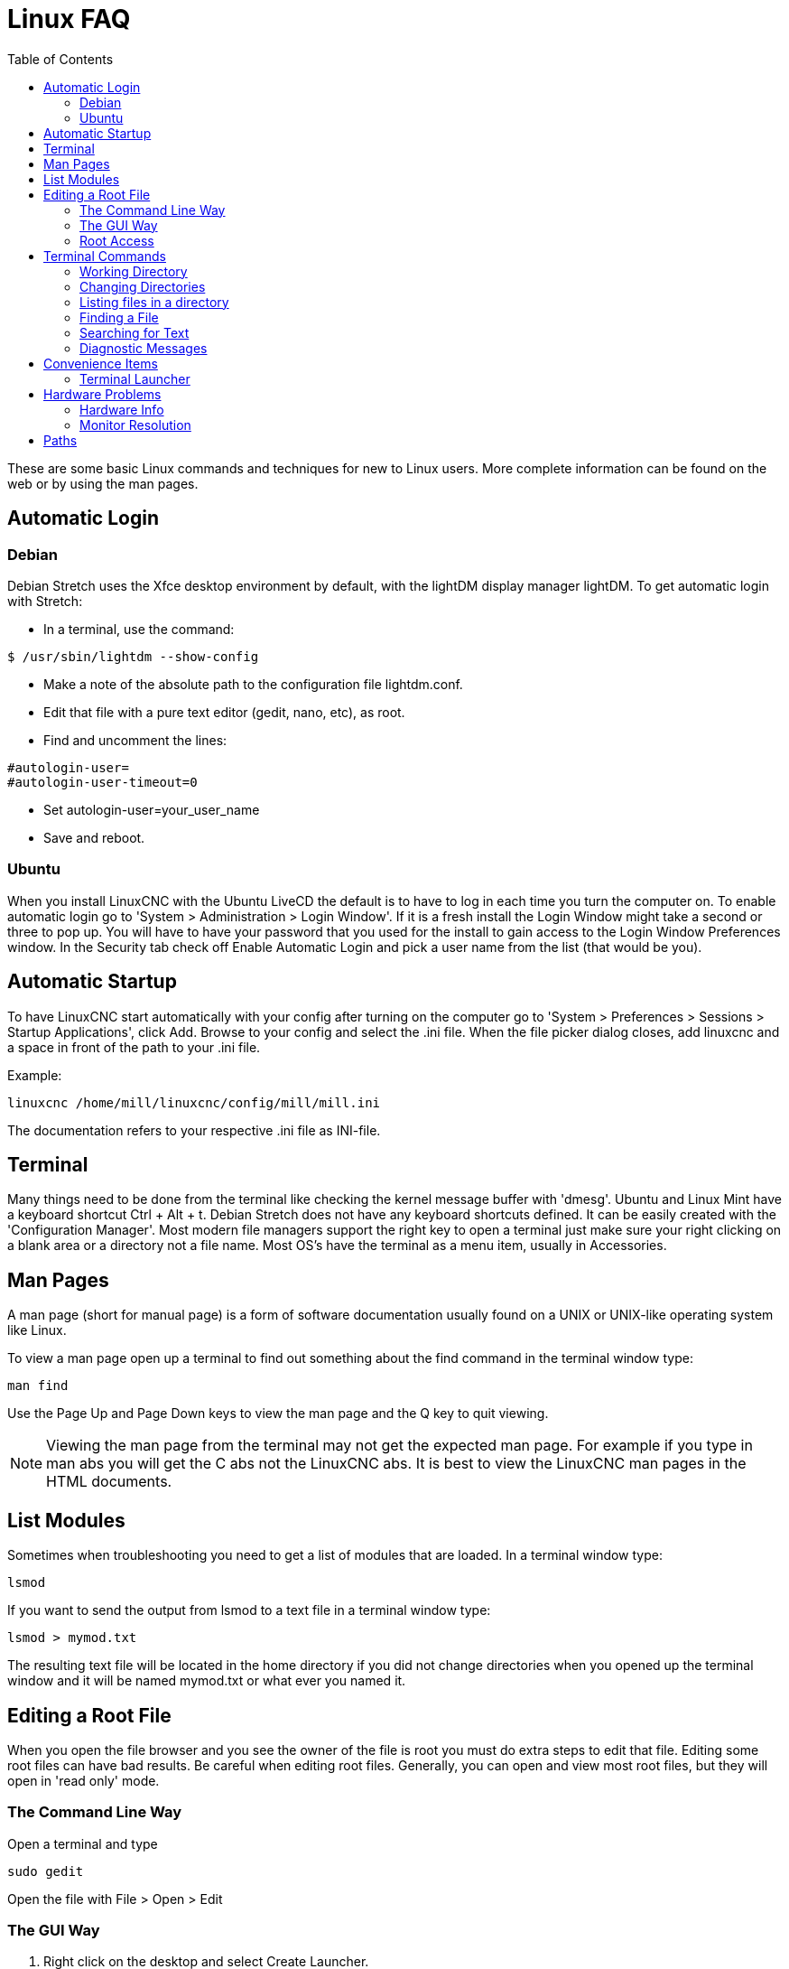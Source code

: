 :lang: en
:toc:

[[cha:linux-faq]]
= Linux FAQ(((Linux FAQ)))

These are some basic Linux commands and techniques for new to Linux
users. More complete information can be found on the web or by using
the man pages.

== Automatic Login(((Automatic Login)))

=== Debian

Debian Stretch uses the Xfce desktop environment by default, with the lightDM
display manager lightDM. To get automatic login with Stretch:

* In a terminal, use the command:

----
$ /usr/sbin/lightdm --show-config
----

* Make a note of the absolute path to the configuration file lightdm.conf.
* Edit that file with a pure text editor (gedit, nano, etc), as root.
* Find and uncomment the lines:

----
#autologin-user=
#autologin-user-timeout=0
----

* Set autologin-user=your_user_name
* Save and reboot.

=== Ubuntu

When you install LinuxCNC with the Ubuntu LiveCD the default is to have to
log in each time you turn the computer on. To enable automatic login go
to 'System > Administration > Login Window'. If it is a fresh install the
Login Window might take a second or three to pop up. You will have to
have your password that you used for the install to gain access to the
Login Window Preferences window. In the Security tab check off Enable
Automatic Login and pick a user name from the list (that would be you).

== Automatic Startup

To have LinuxCNC start automatically with your config after turning on the
computer go to 'System > Preferences > Sessions > Startup Applications',
click Add. Browse to your config and select the .ini file. When the file
picker dialog closes, add linuxcnc and a space in front of the path to your .ini file.

Example:

----
linuxcnc /home/mill/linuxcnc/config/mill/mill.ini
----

The documentation refers to your respective .ini file as INI-file.

[[faq:terminal]]
== Terminal

Many things need to be done from the terminal like checking the kernel message
buffer with 'dmesg'. Ubuntu and Linux Mint have a keyboard shortcut Ctrl + Alt + t.
Debian Stretch does not have any keyboard shortcuts defined.
It can be easily created with the 'Configuration Manager'.
Most modern file managers support the right key to open a terminal just
make sure your right clicking on a blank area or a directory not a file name.
Most OS's have the terminal as a menu item, usually in Accessories.

[[faq:man-pages]]
== Man Pages(((Man Pages)))

A man page (short for manual page) is a form of software documentation
usually found on a UNIX or UNIX-like operating system like Linux.

To view a man page open up a terminal to find out something about the
find command in the terminal window type:

----
man find
----

Use the Page Up and Page Down keys to view the man page and the Q key
to quit viewing.

[NOTE]
Viewing the man page from the terminal may not get the expected man page.
For example if you type in man abs you will get the C abs not the LinuxCNC
abs. It is best to view the LinuxCNC man pages in the HTML documents.

== List Modules

Sometimes when troubleshooting you need to get a list of modules that
are loaded. In a terminal window type:

----
lsmod
----

If you want to send the output from lsmod to a text file in a terminal
window type:

----
lsmod > mymod.txt
----

The resulting text file will be located in the home directory if you
did not change directories when you opened up the terminal window and
it will be named mymod.txt or what ever you named it.

== Editing a Root File

When you open the file browser and you see the owner of the file is
root you must do extra steps to edit that file. Editing some root files
can have bad results. Be careful when editing root files. Generally, you
can open and view most root files, but they will open in 'read only' mode.

=== The Command Line Way

Open a terminal and type

----
sudo gedit
----

Open the file with File > Open > Edit

=== The GUI Way

. Right click on the desktop and select Create Launcher.
. Type a name in like sudo edit.
. Type 'gksudo "gnome-open %u"' as the command and save the launcher to your desktop.
. Drag a file onto your launcher to open and edit.

=== Root Access

In Ubuntu you can become root by typing in "sudo -i" in a terminal
window then typing in your password. Be careful, because you can really
foul things up as root if you don't know what you're doing.

== Terminal Commands

=== Working Directory

To find out the path to the present working directory in the terminal window, type:

----
pwd
----

[[faq:cd]]
=== Changing Directories(((Changing Directories)))(((cd)))

To change the working directory to the one one level up, i.e., the parent directory, in the terminal window type:

----
cd ..
----

To move up two levels in the terminal window type:

----
cd ../..
----

To move directly to your home directory, in the terrminal window use the cd command with no arguments:

----
cd
----

To move down to the linuxcnc/configs subdirectory in the terminal window
type:

----
cd linuxcnc/configs
----

=== Listing files in a directory

To view a list of all the files and subdirectories in the terminal window type:

----
dir
----

or

----
ls
----

=== Finding a File

The find command can be a bit confusing to a new Linux user. The basic
syntax is:

----
find starting-directory parameters actions
----

For example to find all the .ini files in your linuxcnc directory you
first need to use the pwd command to find out the directory.

Open a new terminal window and type:

----
pwd
----

And pwd might return the following result:

----
/home/joe
----

With this information put the command together like this:

----
find /home/joe/linuxcnc -name \*.ini -print
----

The -name is the name of the file your looking for and the -print
tells it to print out the result to the terminal window.
The \*.ini tells find to return all files that have the .ini extension.
The backslash is needed to escape the shell meta-characters. See the find
man page for more information on find.

=== Searching for Text

----
grep -irl 'text to search for' *
----

This will find all the files that contain the 'text to search for' in the
current directory and all the subdirectories below it, while
ignoring the case. The -i is for ignore case and the -r is for
recursive (include all subdirectories in the search). The -l option will
return a list of the file names, if you leave the -l off you will also
get the text where each occurrence of the "text to search for" is found.
The * is a wild card for search all files. See the grep man page for more
information.

=== Diagnostic Messages

To view the diagnostic messages use "dmesg" from the command window. To
save the diagnostic messages to a file use the redirection operator '>', like
this:

----
dmesg > bootmsg.txt
----

The contents of this file can be copied and pasted on line to share
with people trying to help you diagnose your problem.

To clear the message buffer type this:

----
sudo dmesg -c
----

This can be helpful to do just before launching LinuxCNC, so that there will
only be a record of information related to the current launch of LinuxCNC.

To find the built in parallel port address use grep to filter the information
out of dmesg.

After boot up open a terminal and type:

----
dmesg|grep parport
----

== Convenience Items

=== Terminal Launcher

If you want to add a terminal launcher to the panel bar on top of the
screen you typically can right click on the panel at the top of the
screen and select "Add to Panel". Select Custom Application Launcher
and Add. Give it a name and put gnome-terminal in the command box.

== Hardware Problems

=== Hardware Info

To find out what hardware is connected to your motherboard in a
terminal window type:

----
lspci -v
----

=== Monitor Resolution

During installation Ubuntu attempts to detect the monitor settings. If
this fails you are left with a generic monitor with a maximum
resolution of 800x600.

Instructions for fixing this are located here:

https://help.ubuntu.com/community/FixVideoResolutionHowto[https://help.ubuntu.com/community/FixVideoResolutionHowto]

== Paths

.Relative Paths
Relative paths are based on the startup directory which is the directory
containing the INI-file.  Using relative paths can facilitate relocation of
configurations but requires a good understanding of linux path specifiers.

....
./f0        is the same as f0, e.g., a file named f0 in the startup directory
../f1       refers to a file f1 in the parent directory
../../f2    refers to a file f2 in the parent of the parent directory
../../../f3 etc.
....

// vim: set syntax=asciidoc:
